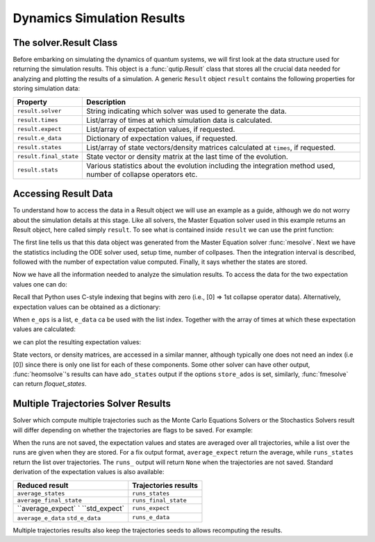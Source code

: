 .. _solver_result:

********************************************************
Dynamics Simulation Results
********************************************************

.. _solver_result-class:

The solver.Result Class
=======================

Before embarking on simulating the dynamics of quantum systems, we will first look at the data structure used for returning the simulation results.
This object is a :func:`qutip.Result` class that stores all the crucial data needed for analyzing and plotting the results of a simulation.
A generic ``Result`` object ``result`` contains the following properties for storing simulation data:

.. cssclass:: table-striped

+------------------------+-----------------------------------------------------------------------+
| Property               | Description                                                           |
+========================+=======================================================================+
| ``result.solver``      | String indicating which solver was used to generate the data.         |
+------------------------+-----------------------------------------------------------------------+
| ``result.times``       | List/array of times at which simulation data is calculated.           |
+------------------------+-----------------------------------------------------------------------+
| ``result.expect``      | List/array of expectation values, if requested.                       |
+------------------------+-----------------------------------------------------------------------+
| ``result.e_data``      | Dictionary of expectation values, if requested.                       |
+------------------------+-----------------------------------------------------------------------+
| ``result.states``      | List/array of state vectors/density matrices calculated at ``times``, |
|                        | if requested.                                                         |
+------------------------+-----------------------------------------------------------------------+
| ``result.final_state`` | State vector or density matrix at the last time of the evolution.     |
+------------------------+-----------------------------------------------------------------------+
| ``result.stats``       | Various statistics about the evolution including the integration      |
|                        | method used, number of collapse operators etc.                        |
+------------------------+-----------------------------------------------------------------------+


.. _odedata-access:

Accessing Result Data
======================

To understand how to access the data in a Result object we will use an example as a guide, although we do not worry about the simulation details at this stage.
Like all solvers, the Master Equation solver used in this example returns an Result object, here called simply ``result``.
To see what is contained inside ``result`` we can use the print function:

.. doctest::
  :options: +SKIP

  >>> print(result)
  <Result
    Solver: mesolve
    Solver stats:
      method: 'scipy zvode adams'
      init time: 0.0001876354217529297
      preparation time: 0.007544517517089844
      run time: 0.001268625259399414
      solver: 'Master Equation Evolution'
      num_collapse: 1
    Time interval: [0, 1.0] (2 steps)
    Number of e_ops: 1
    State not saved.
  >

The first line tells us that this data object was generated from the Master Equation solver :func:`mesolve`.
Next we have the statistics including the ODE solver used, setup time, number of collpases.
Then the integration interval is described, followed with the number of expectation value computed.
Finally, it says whether the states are stored.

Now we have all the information needed to analyze the simulation results.
To access the data for the two expectation values one can do:


.. testcode::
  :skipif: True

  expt0 = result.expect[0]
  expt1 = result.expect[1]

Recall that Python uses C-style indexing that begins with zero (i.e., [0] => 1st collapse operator data).
Alternatively, expectation values can be obtained as a dictionary:

.. testcode::
  :skipif: True

  e_ops = {"sx": sigmax(), "sy": sigmay(), "sz": sigmaz()}
  ...
  expt_sx = result.e_data["sx"]

When ``e_ops`` is a list, ``e_data`` ca be used with the list index.
Together with the array of times at which these expectation values are calculated:

.. testcode::
  :skipif: True

  times = result.times

we can plot the resulting expectation values:

.. testcode::
  :skipif: True

  plot(times, expt0)
  plot(times, expt1)
  show()


State vectors, or density matrices, are accessed in a similar manner, although typically one does not need an index (i.e [0]) since there is only one list for each of these components.
Some other solver can have other output, :func:`heomsolve`'s results can have ``ado_states`` output if the options ``store_ados`` is set, similarly, :func:`fmesolve` can return `floquet_states`.


Multiple Trajectories Solver Results
====================================


Solver which compute multiple trajectories such as the Monte Carlo Equations Solvers or the Stochastics Solvers result will differ depending on whether the trajectories are flags to be saved.
For example:

.. doctest::
  :options: +SKIP

  >>> mcsolve(H, psi, np.linspace(0, 1, 11), c_ops, e_ops=[num(N)], ntraj=25, options={"keep_runs_results": False})
  >>> np.shape(result.expect)
  (1, 11)

  >>> mcsolve(H, psi, np.linspace(0, 1, 11), c_ops, e_ops=[num(N)], ntraj=25, options={"keep_runs_results": True})
  >>> np.shape(result.expect)
  (1, 25, 11)


When the runs are not saved, the expectation values and states are averaged over all trajectories, while a list over the runs are given when they are stored.
For a fix output format, ``average_expect`` return the average, while ``runs_states`` return the list over trajectories.
The ``runs_`` output will return ``None`` when the trajectories are not saved.
Standard derivation of the expectation values is also available:

+-------------------------+----------------------+
| Reduced result          | Trajectories results |
+=========================+======================+
| ``average_states``      | ``runs_states``      |
+-------------------------+----------------------+
| ``average_final_state`` | ``runs_final_state`` |
+-------------------------+----------------------+
| ``average_expect`     ` | ``runs_expect``      |
| ``std_expect`           |                      |
+-------------------------+----------------------+
| ``average_e_data``      | ``runs_e_data``      |
| ``std_e_data``          |                      |
+-------------------------+----------------------+

Multiple trajectories results also keep the trajectories seeds to allows recomputing the results.

.. testcode::
  :skipif: True

  seeds = result.seeds
